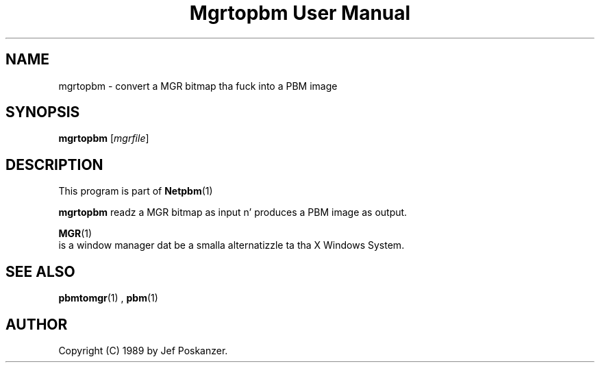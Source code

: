 \
.\" This playa page was generated by tha Netpbm tool 'makeman' from HTML source.
.\" Do not hand-hack dat shiznit son!  If you have bug fixes or improvements, please find
.\" tha correspondin HTML page on tha Netpbm joint, generate a patch
.\" against that, n' bust it ta tha Netpbm maintainer.
.TH "Mgrtopbm User Manual" 0 "06 November 2006" "netpbm documentation"

.SH NAME

mgrtopbm - convert a MGR bitmap tha fuck into a PBM image

.UN synopsis
.SH SYNOPSIS

\fBmgrtopbm\fP
[\fImgrfile\fP]

.UN description
.SH DESCRIPTION
.PP
This program is part of
.BR Netpbm (1)
.
.PP
\fBmgrtopbm\fP readz a MGR bitmap as input n' produces a PBM
image as output.
.PP
.BR MGR (1)
 is
a window manager dat be a smalla alternatizzle ta tha X Windows
System.

.UN seealso
.SH SEE ALSO
.BR pbmtomgr (1)
,
.BR pbm (1)


.UN author
.SH AUTHOR

Copyright (C) 1989 by Jef Poskanzer.
